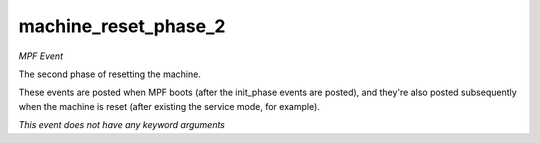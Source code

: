 machine_reset_phase_2
=====================

*MPF Event*

The second phase of resetting the machine.

These events are posted when MPF boots (after the init_phase events are
posted), and they're also posted subsequently when the machine is reset
(after existing the service mode, for example).

*This event does not have any keyword arguments*
